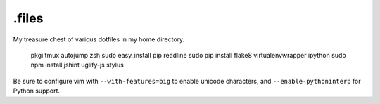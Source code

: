 ======
.files
======

.. image:: http://i.imgur.com/pG0M4ul.jpg
   :target: http://i.imgur.com/pG0M4ul.jpg
   :alt: Screenshot

My treasure chest of various dotfiles in my home directory.

    pkgi tmux autojump zsh
    sudo easy_install pip readline
    sudo pip install flake8 virtualenvwrapper ipython
    sudo npm install jshint uglify-js stylus

Be sure to configure vim with ``--with-features=big`` to enable unicode
characters, and ``--enable-pythoninterp`` for Python support.

